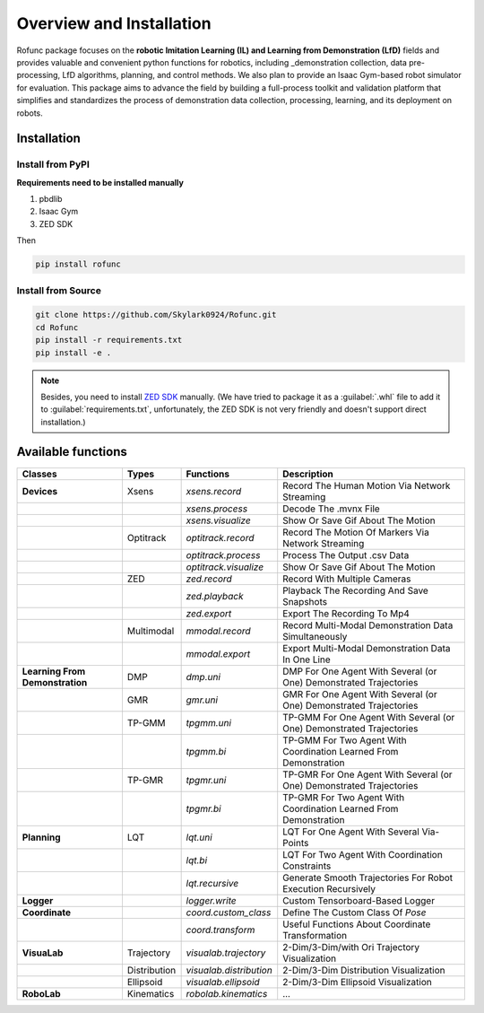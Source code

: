 Overview and Installation
=====

Rofunc package focuses on the **robotic Imitation Learning (IL) and Learning from Demonstration (LfD)** fields and provides valuable and 
convenient python functions for robotics, including _demonstration collection, data pre-processing, LfD algorithms, planning, and control methods. We also plan to provide an Isaac Gym-based robot simulator for evaluation. This package aims to advance the field by building a full-process toolkit and validation platform that simplifies and standardizes the process of demonstration data collection, processing, learning, and its deployment on robots.

.. image:: ../../img/pipeline.png


Installation
------------------

Install from PyPI
^^^^^^^^^^^^^^^^^^^^

**Requirements need to be installed manually**

1. pbdlib
2. Isaac Gym
3. ZED SDK

Then

.. code-block:: python

   pip install rofunc

Install from Source
^^^^^^^^^^^^^^^^^^^^^^^^^^^

.. code-block:: python

   git clone https://github.com/Skylark0924/Rofunc.git
   cd Rofunc
   pip install -r requirements.txt
   pip install -e .

.. note::

   Besides, you need to install `ZED SDK <https://www.stereolabs.com/developers/release/#downloads>`_ manually. (We have tried to package it as a :guilabel:`.whl` file to add it to :guilabel:`requirements.txt`, unfortunately, the ZED SDK is not very friendly and doesn't support direct installation.)


Available functions
------------------

+----------------------------------+---------------+--------------------------+-----------------------------------------------------------------------+
| Classes                          | Types         | Functions                | Description                                                           |
+==================================+===============+==========================+=======================================================================+
| **Devices**                      | Xsens         | `xsens.record`           | Record The Human Motion Via Network Streaming                         |
+----------------------------------+---------------+--------------------------+-----------------------------------------------------------------------+
|                                  |               | `xsens.process`          | Decode The .mvnx File                                                 |
+----------------------------------+---------------+--------------------------+-----------------------------------------------------------------------+
|                                  |               | `xsens.visualize`        | Show Or Save Gif About The Motion                                     |
+----------------------------------+---------------+--------------------------+-----------------------------------------------------------------------+
|                                  | Optitrack     | `optitrack.record`       | Record The Motion Of Markers Via Network Streaming                    |
+----------------------------------+---------------+--------------------------+-----------------------------------------------------------------------+
|                                  |               | `optitrack.process`      | Process The Output .csv Data                                          |
+----------------------------------+---------------+--------------------------+-----------------------------------------------------------------------+
|                                  |               | `optitrack.visualize`    | Show Or Save Gif About The Motion                                     |
+----------------------------------+---------------+--------------------------+-----------------------------------------------------------------------+
|                                  | ZED           | `zed.record`             | Record With Multiple Cameras                                          |
+----------------------------------+---------------+--------------------------+-----------------------------------------------------------------------+
|                                  |               | `zed.playback`           | Playback The Recording And Save Snapshots                             |
+----------------------------------+---------------+--------------------------+-----------------------------------------------------------------------+
|                                  |               | `zed.export`             | Export The Recording To Mp4                                           |
+----------------------------------+---------------+--------------------------+-----------------------------------------------------------------------+
|                                  | Multimodal    | `mmodal.record`          | Record Multi-Modal Demonstration Data Simultaneously                  |
+----------------------------------+---------------+--------------------------+-----------------------------------------------------------------------+
|                                  |               | `mmodal.export`          | Export Multi-Modal Demonstration Data In One Line                     |
+----------------------------------+---------------+--------------------------+-----------------------------------------------------------------------+
| **Learning From Demonstration**  | DMP           | `dmp.uni`                | DMP For One Agent With Several (or One) Demonstrated Trajectories     |
+----------------------------------+---------------+--------------------------+-----------------------------------------------------------------------+
|                                  | GMR           | `gmr.uni`                | GMR For One Agent With Several (or One) Demonstrated Trajectories     |
+----------------------------------+---------------+--------------------------+-----------------------------------------------------------------------+
|                                  | TP-GMM        | `tpgmm.uni`              | TP-GMM For One Agent With Several (or One) Demonstrated Trajectories  |
+----------------------------------+---------------+--------------------------+-----------------------------------------------------------------------+
|                                  |               | `tpgmm.bi`               | TP-GMM For Two Agent With Coordination Learned From Demonstration     |
+----------------------------------+---------------+--------------------------+-----------------------------------------------------------------------+
|                                  | TP-GMR        | `tpgmr.uni`              | TP-GMR For One Agent With Several (or One) Demonstrated Trajectories  |
+----------------------------------+---------------+--------------------------+-----------------------------------------------------------------------+
|                                  |               | `tpgmr.bi`               | TP-GMR For Two Agent With Coordination Learned From Demonstration     |
+----------------------------------+---------------+--------------------------+-----------------------------------------------------------------------+
| **Planning**                     | LQT           | `lqt.uni`                | LQT For One Agent With Several Via-Points                             |
+----------------------------------+---------------+--------------------------+-----------------------------------------------------------------------+
|                                  |               | `lqt.bi`                 | LQT For Two Agent With Coordination Constraints                       |
+----------------------------------+---------------+--------------------------+-----------------------------------------------------------------------+
|                                  |               | `lqt.recursive`          | Generate Smooth Trajectories For Robot Execution Recursively          |
+----------------------------------+---------------+--------------------------+-----------------------------------------------------------------------+
| **Logger**                       |               | `logger.write`           | Custom Tensorboard-Based Logger                                       |
+----------------------------------+---------------+--------------------------+-----------------------------------------------------------------------+
| **Coordinate**                   |               | `coord.custom_class`     | Define The Custom Class Of `Pose`                                     |
+----------------------------------+---------------+--------------------------+-----------------------------------------------------------------------+
|                                  |               | `coord.transform`        | Useful Functions About Coordinate Transformation                      |
+----------------------------------+---------------+--------------------------+-----------------------------------------------------------------------+
| **VisuaLab**                     | Trajectory    | `visualab.trajectory`    | 2-Dim/3-Dim/with Ori Trajectory Visualization                         |
+----------------------------------+---------------+--------------------------+-----------------------------------------------------------------------+
|                                  | Distribution  | `visualab.distribution`  | 2-Dim/3-Dim Distribution Visualization                                |
+----------------------------------+---------------+--------------------------+-----------------------------------------------------------------------+
|                                  | Ellipsoid     | `visualab.ellipsoid`     | 2-Dim/3-Dim Ellipsoid Visualization                                   |
+----------------------------------+---------------+--------------------------+-----------------------------------------------------------------------+
| **RoboLab**                      | Kinematics    | `robolab.kinematics`     | ...                                                                   |
+----------------------------------+---------------+--------------------------+-----------------------------------------------------------------------+































